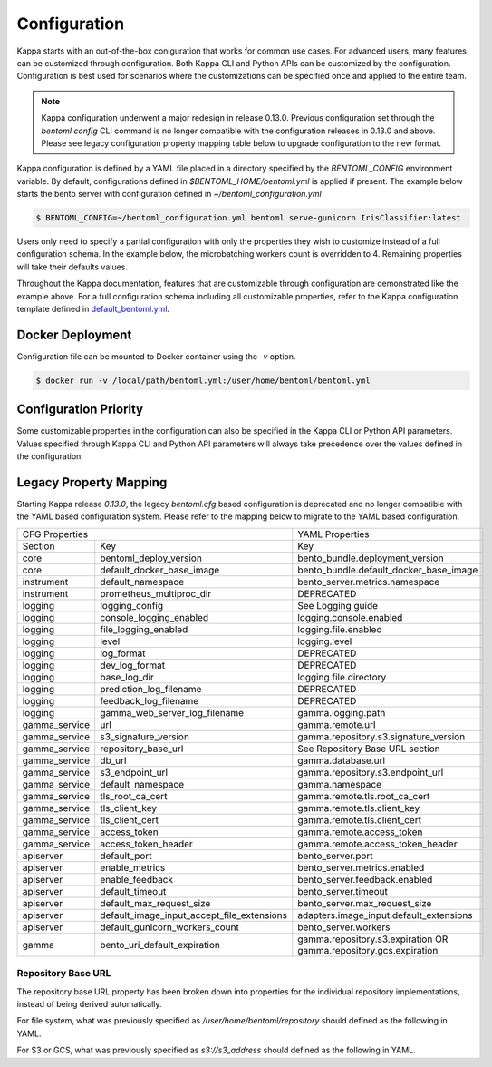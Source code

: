 .. _configuration-page:

Configuration
=============

Kappa starts with an out-of-the-box coniguration that works for common use cases. For advanced users, many
features can be customized through configuration. Both Kappa CLI and Python APIs can be customized
by the configuration. Configuration is best used for scenarios where the customizations can be specified once 
and applied to the entire team.

.. note::
    Kappa configuration underwent a major redesign in release 0.13.0. Previous configuration set through the
    `bentoml config` CLI command is no longer compatible with the configuration releases in 0.13.0 and above. 
    Please see legacy configuration property mapping table below to upgrade configuration to the new format.

Kappa configuration is defined by a YAML file placed in a directory specified by the `BENTOML_CONFIG`
environment variable. By default, configurations defined in `$BENTOML_HOME/bentoml.yml` is applied if present. 
The example below starts the bento server with configuration defined in `~/bentoml_configuration.yml`

.. code-block:: shell

    $ BENTOML_CONFIG=~/bentoml_configuration.yml bentoml serve-gunicorn IrisClassifier:latest

Users only need to specify a partial configuration with only the properties they wish to customize instead 
of a full configuration schema. In the example below, the microbatching workers count is overridden to 4. 
Remaining properties will take their defaults values.

.. code-block:: yaml
    :caption: Kappa Configuration

    bento_server:
        microbatch:
            workers: 4

Throughout the Kappa documentation, features that are customizable through configuration are demonstrated
like the example above. For a full configuration schema including all customizable properties, refer to 
the Kappa configuration template defined in
`default_bentoml.yml <https://github.com/bentoml/Kappa/blob/master/bentoml/configuration/default_bentoml.yml>`_.

Docker Deployment
-----------------

Configuration file can be mounted to Docker container using the `-v` option.

.. code-block:: shell

    $ docker run -v /local/path/bentoml.yml:/user/home/bentoml/bentoml.yml

Configuration Priority
----------------------

Some customizable properties in the configuration can also be specified in the Kappa CLI or Python API
parameters. Values specified through Kappa CLI and Python API parameters will always take precedence over
the values defined in the configuration.

Legacy Property Mapping
-----------------------

Starting Kappa release `0.13.0`, the legacy `bentoml.cfg` based configuration is deprecated and no longer
compatible with the YAML based configuration system. Please refer to the mapping below to migrate to the 
YAML based configuration.

+------------------------------------------------------------+-----------------------------------------+
| CFG Properties                                             | YAML Properties                         |
+---------------+--------------------------------------------+-----------------------------------------+
| Section       | Key                                        | Key                                     |
+---------------+--------------------------------------------+-----------------------------------------+
| core          | bentoml_deploy_version                     | bento_bundle.deployment_version         |
+---------------+--------------------------------------------+-----------------------------------------+
| core          | default_docker_base_image                  | bento_bundle.default_docker_base_image  |
+---------------+--------------------------------------------+-----------------------------------------+
| instrument    | default_namespace                          | bento_server.metrics.namespace          |
+---------------+--------------------------------------------+-----------------------------------------+
| instrument    | prometheus_multiproc_dir                   | DEPRECATED                              |
+---------------+--------------------------------------------+-----------------------------------------+
| logging       | logging_config                             | See Logging guide                       |
+---------------+--------------------------------------------+-----------------------------------------+
| logging       | console_logging_enabled                    | logging.console.enabled                 |
+---------------+--------------------------------------------+-----------------------------------------+
| logging       | file_logging_enabled                       | logging.file.enabled                    |
+---------------+--------------------------------------------+-----------------------------------------+
| logging       | level                                      | logging.level                           |
+---------------+--------------------------------------------+-----------------------------------------+
| logging       | log_format                                 | DEPRECATED                              |
+---------------+--------------------------------------------+-----------------------------------------+
| logging       | dev_log_format                             | DEPRECATED                              |
+---------------+--------------------------------------------+-----------------------------------------+
| logging       | base_log_dir                               | logging.file.directory                  |
+---------------+--------------------------------------------+-----------------------------------------+
| logging       | prediction_log_filename                    | DEPRECATED                              |
+---------------+--------------------------------------------+-----------------------------------------+
| logging       | feedback_log_filename                      | DEPRECATED                              |
+---------------+--------------------------------------------+-----------------------------------------+
| logging       | gamma_web_server_log_filename              | gamma.logging.path                      |
+---------------+--------------------------------------------+-----------------------------------------+
| gamma_service | url                                        | gamma.remote.url                        |
+---------------+--------------------------------------------+-----------------------------------------+
| gamma_service | s3_signature_version                       | gamma.repository.s3.signature_version   |
+---------------+--------------------------------------------+-----------------------------------------+
| gamma_service | repository_base_url                        | See Repository Base URL section         |
+---------------+--------------------------------------------+-----------------------------------------+
| gamma_service | db_url                                     | gamma.database.url                      |
+---------------+--------------------------------------------+-----------------------------------------+
| gamma_service | s3_endpoint_url                            | gamma.repository.s3.endpoint_url        |
+---------------+--------------------------------------------+-----------------------------------------+
| gamma_service | default_namespace                          | gamma.namespace                         |
+---------------+--------------------------------------------+-----------------------------------------+
| gamma_service | tls_root_ca_cert                           | gamma.remote.tls.root_ca_cert           |
+---------------+--------------------------------------------+-----------------------------------------+
| gamma_service | tls_client_key                             | gamma.remote.tls.client_key             |
+---------------+--------------------------------------------+-----------------------------------------+
| gamma_service | tls_client_cert                            | gamma.remote.tls.client_cert            |
+---------------+--------------------------------------------+-----------------------------------------+
| gamma_service | access_token                               | gamma.remote.access_token               |
+---------------+--------------------------------------------+-----------------------------------------+
| gamma_service | access_token_header                        | gamma.remote.access_token_header        |
+---------------+--------------------------------------------+-----------------------------------------+
| apiserver     | default_port                               | bento_server.port                       |
+---------------+--------------------------------------------+-----------------------------------------+
| apiserver     | enable_metrics                             | bento_server.metrics.enabled            |
+---------------+--------------------------------------------+-----------------------------------------+
| apiserver     | enable_feedback                            | bento_server.feedback.enabled           |
+---------------+--------------------------------------------+-----------------------------------------+
| apiserver     | default_timeout                            | bento_server.timeout                    |
+---------------+--------------------------------------------+-----------------------------------------+
| apiserver     | default_max_request_size                   | bento_server.max_request_size           |
+---------------+--------------------------------------------+-----------------------------------------+
| apiserver     | default_image_input_accept_file_extensions | adapters.image_input.default_extensions |
+---------------+--------------------------------------------+-----------------------------------------+
| apiserver     | default_gunicorn_workers_count             | bento_server.workers                    |
+---------------+--------------------------------------------+-----------------------------------------+
| gamma         | bento_uri_default_expiration               | gamma.repository.s3.expiration OR       |
|               |                                            | gamma.repository.gcs.expiration         |
+---------------+--------------------------------------------+-----------------------------------------+

Repository Base URL
^^^^^^^^^^^^^^^^^^^

The repository base URL property has been broken down into properties for the individual repository 
implementations, instead of being derived automatically.

For file system, what was previously specified as `/user/home/bentoml/repository` should defined as 
the following in YAML.

.. code-block:: yaml
    :caption: Kappa Configuration

    gamma:
        repository:
            type: file_system
            file_system:
                directory: /user/home/bentoml/repository

For S3 or GCS, what was previously specified as `s3://s3_address` should defined as the following in 
YAML.

.. code-block:: yaml
    :caption: Kappa Configuration

    gamma:
        repository:
            type: s3
            s3:
                url: s3://s3_address

